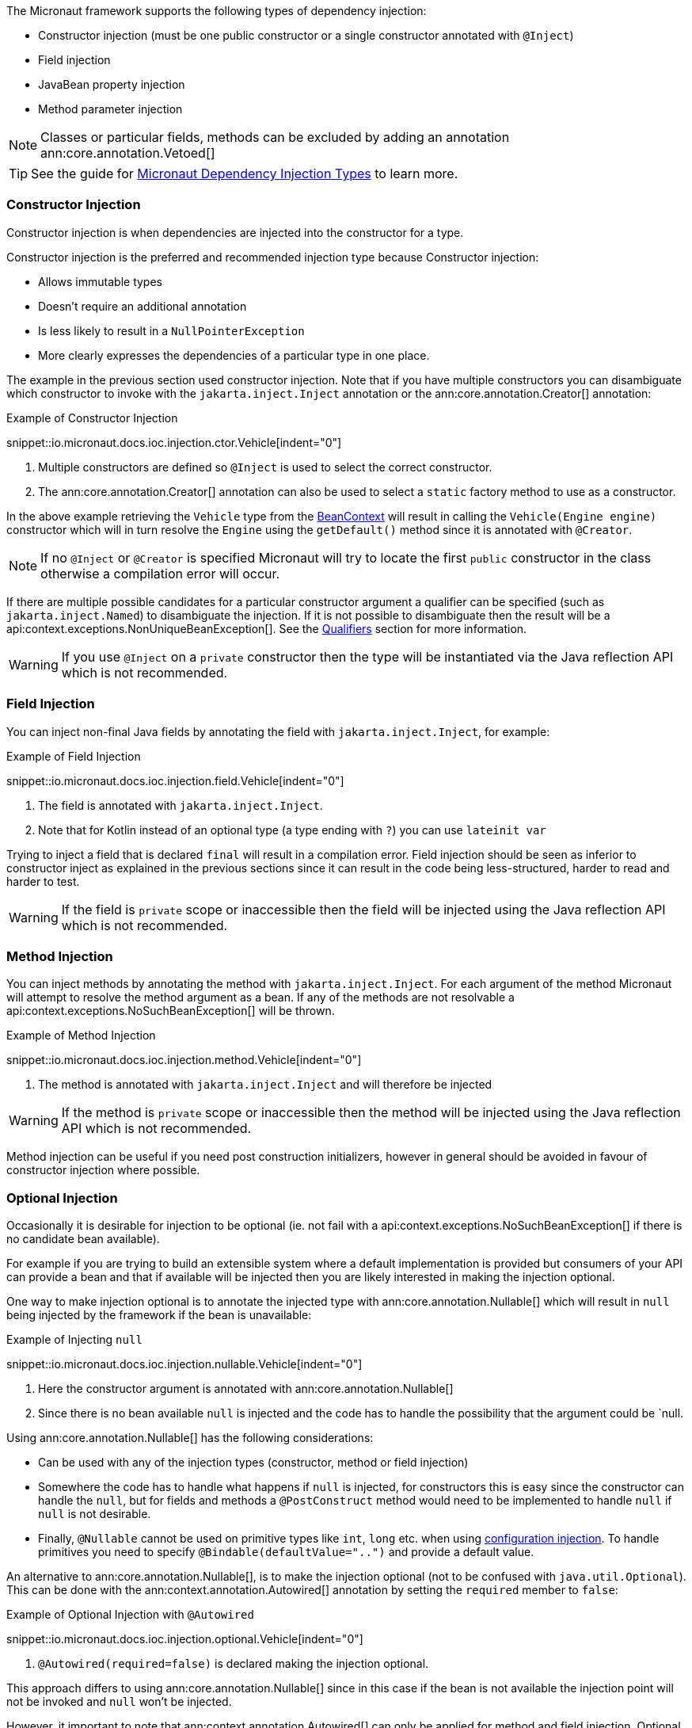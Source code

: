 The Micronaut framework supports the following types of dependency injection:

* Constructor injection (must be one public constructor or a single constructor annotated with `@Inject`)
* Field injection
* JavaBean property injection
* Method parameter injection

NOTE: Classes or particular fields, methods can be excluded by adding an annotation ann:core.annotation.Vetoed[]

TIP: See the guide for https://guides.micronaut.io/latest/micronaut-dependency-injection-types.html[Micronaut Dependency Injection Types] to learn more.

=== Constructor Injection

Constructor injection is when dependencies are injected into the constructor for a type.

Constructor injection is the preferred and recommended injection type because Constructor injection:

* Allows immutable types
* Doesn't require an additional annotation
* Is less likely to result in a `NullPointerException`
* More clearly expresses the dependencies of a particular type in one place.

The example in the previous section used constructor injection. Note that if you have multiple constructors you can disambiguate which constructor to invoke with the `jakarta.inject.Inject` annotation or the ann:core.annotation.Creator[] annotation:

.Example of Constructor Injection
snippet::io.micronaut.docs.ioc.injection.ctor.Vehicle[indent="0"]

<1> Multiple constructors are defined so `@Inject` is used to select the correct constructor.
<2> The ann:core.annotation.Creator[] annotation can also be used to select a `static` factory method to use as a constructor.

In the above example retrieving the `Vehicle` type from the link:{api}/io/micronaut/context/BeanContext.html[BeanContext] will result in calling the `Vehicle(Engine engine)` constructor which will in turn resolve the `Engine` using the `getDefault()` method since it is annotated with `@Creator`.

NOTE: If no `@Inject` or `@Creator` is specified Micronaut will try to locate the first `public` constructor in the class otherwise a compilation error will occur.

If there are multiple possible candidates for a particular constructor argument a qualifier can be specified (such as `jakarta.inject.Named`) to disambiguate the injection. If it is not possible to disambiguate then the result will be a api:context.exceptions.NonUniqueBeanException[]. See the <<qualifiers, Qualifiers>> section for more information.

WARNING: If you use `@Inject` on a `private` constructor then the type will be instantiated via the Java reflection API which is not recommended.

=== Field Injection

You can inject non-final Java fields by annotating the field with `jakarta.inject.Inject`, for example:

.Example of Field Injection
snippet::io.micronaut.docs.ioc.injection.field.Vehicle[indent="0"]

<1> The field is annotated with `jakarta.inject.Inject`.
<2> Note that for Kotlin instead of an optional type (a type ending with `?`) you can use `lateinit var`

Trying to inject a field that is declared `final` will result in a compilation error. Field injection should be seen as inferior to constructor inject as explained in the previous sections since it can result in the code being less-structured, harder to read and harder to test.

WARNING: If the field is `private` scope or inaccessible then the field will be injected using the Java reflection API which is not recommended.

=== Method Injection

You can inject methods by annotating the method with `jakarta.inject.Inject`. For each argument of the method Micronaut will attempt to resolve the method argument as a bean. If any of the methods are not resolvable a api:context.exceptions.NoSuchBeanException[] will be thrown.

.Example of Method Injection
snippet::io.micronaut.docs.ioc.injection.method.Vehicle[indent="0"]

<1> The method is annotated with `jakarta.inject.Inject` and will therefore be injected

WARNING: If the method is `private` scope or inaccessible then the method will be injected using the Java reflection API which is not recommended.

Method injection can be useful if you need post construction initializers, however in general should be avoided in favour of constructor injection where possible.

=== Optional Injection

Occasionally it is desirable for injection to be optional (ie. not fail with a api:context.exceptions.NoSuchBeanException[] if there is no candidate bean available).

For example if you are trying to build an extensible system where a default implementation is provided but consumers of your API can provide a bean and that if available will be injected then you are likely interested in making the injection optional.

One way to make injection optional is to annotate the injected type with ann:core.annotation.Nullable[] which will result in `null` being injected by the framework if the bean is unavailable:

.Example of Injecting `null`
snippet::io.micronaut.docs.ioc.injection.nullable.Vehicle[indent="0"]

<1> Here the constructor argument is annotated with ann:core.annotation.Nullable[]
<2> Since there is no bean available `null` is injected and the code has to handle the possibility that the argument could be `null.

Using ann:core.annotation.Nullable[] has the following considerations:

* Can be used with any of the injection types (constructor, method or field injection)
* Somewhere the code has to handle what happens if `null` is injected, for constructors this is easy since the constructor can handle the `null`, but for fields and methods a `@PostConstruct` method would need to be implemented to handle `null` if `null` is not desirable.
* Finally, `@Nullable` cannot be used on primitive types like `int`, `long` etc. when using <<valueAnnotation, configuration injection>>. To handle primitives you need to specify `@Bindable(defaultValue="..")` and provide a default value.

An alternative to ann:core.annotation.Nullable[], is to make the injection optional (not to be confused with `java.util.Optional`). This can be done with the ann:context.annotation.Autowired[] annotation by setting the `required` member to `false`:

.Example of Optional Injection with `@Autowired`
snippet::io.micronaut.docs.ioc.injection.optional.Vehicle[indent="0"]

<1> `@Autowired(required=false)` is declared making the injection optional.

This approach differs to using ann:core.annotation.Nullable[] since in this case if the bean is not available the injection point will not be invoked and `null` won't be injected.

However, it important to note that ann:context.annotation.Autowired[] can only be applied for method and field injection. Optional injection cannot be applied to constructor injection, because there is no way to make a constructor argument optional.
